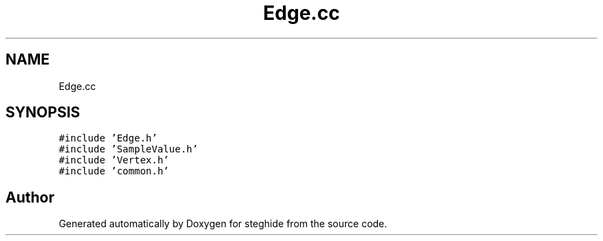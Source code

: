 .TH "Edge.cc" 3 "Thu Aug 17 2017" "Version 0.5.1" "steghide" \" -*- nroff -*-
.ad l
.nh
.SH NAME
Edge.cc
.SH SYNOPSIS
.br
.PP
\fC#include 'Edge\&.h'\fP
.br
\fC#include 'SampleValue\&.h'\fP
.br
\fC#include 'Vertex\&.h'\fP
.br
\fC#include 'common\&.h'\fP
.br

.SH "Author"
.PP 
Generated automatically by Doxygen for steghide from the source code\&.
